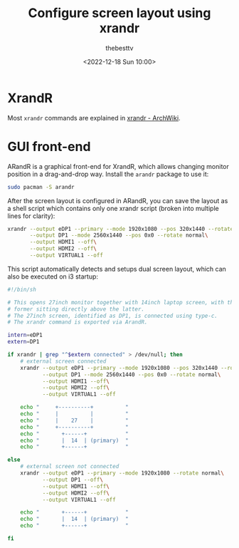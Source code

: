 #+title: Configure screen layout using xrandr
#+date: <2022-12-18 Sun 10:00>
#+author: thebesttv

* XrandR

Most =xrandr= commands are explained in [[https://wiki.archlinux.org/title/xrandr][xrandr - ArchWiki]].

* GUI front-end

ARandR is a graphical front-end for XrandR, which allows changing
monitor position in a drag-and-drop way.  Install the =arandr= package
to use it:
#+begin_src bash
  sudo pacman -S arandr
#+end_src

After the screen layout is configured in ARandR, you can save the layout
as a shell script which contains only one xrandr script (broken into
multiple lines for clarity):
#+begin_src bash
  xrandr --output eDP1 --primary --mode 1920x1080 --pos 320x1440 --rotate normal\
         --output DP1 --mode 2560x1440 --pos 0x0 --rotate normal\
         --output HDMI1 --off\
         --output HDMI2 --off\
         --output VIRTUAL1 --off
#+end_src

This script automatically detects and setups dual screen layout, which
can also be executed on i3 startup:
#+begin_src bash
  #!/bin/sh

  # This opens 27inch monitor together with 14inch laptop screen, with the
  # former sitting directly above the latter.
  # The 27inch screen, identified as DP1, is connected using type-c.
  # The xrandr command is exported via ArandR.

  intern=eDP1
  extern=DP1

  if xrandr | grep "^$extern connected" > /dev/null; then
      # external screen connected
      xrandr --output eDP1 --primary --mode 1920x1080 --pos 320x1440 --rotate normal\
             --output DP1 --mode 2560x1440 --pos 0x0 --rotate normal\
             --output HDMI1 --off\
             --output HDMI2 --off\
             --output VIRTUAL1 --off

      echo "     +----------+          "
      echo "     |          |          "
      echo "     |    27    |          "
      echo "     +----------+          "
      echo "       +------+            "
      echo "       |  14  | (primary)  "
      echo "       +------+            "

  else
      # external screen not connected
      xrandr --output eDP1 --primary --mode 1920x1080 --rotate normal\
             --output DP1 --off\
             --output HDMI1 --off\
             --output HDMI2 --off\
             --output VIRTUAL1 --off

      echo "       +------+            "
      echo "       |  14  | (primary)  "
      echo "       +------+            "

  fi
#+end_src
